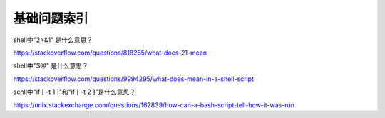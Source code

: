 基础问题索引
================

shell中"2>&1" 是什么意思？

https://stackoverflow.com/questions/818255/what-does-21-mean


shell中"$@" 是什么意思？

https://stackoverflow.com/questions/9994295/what-does-mean-in-a-shell-script



sehll中"if [ -t 1 ]"和"if [ -t 2 ]"是什么意思？

https://unix.stackexchange.com/questions/162839/how-can-a-bash-script-tell-how-it-was-run

